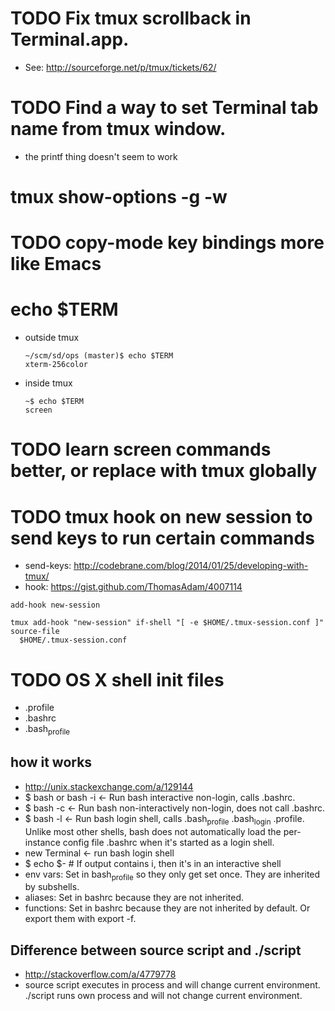 * TODO Fix tmux scrollback in Terminal.app.
  - See: http://sourceforge.net/p/tmux/tickets/62/
* TODO Find a way to set Terminal tab name from tmux window.

  - the printf thing doesn't seem to work
* tmux show-options -g -w
* TODO copy-mode key bindings more like Emacs
* echo $TERM

  - outside tmux
    #+BEGIN_SRC
    ~/scm/sd/ops (master)$ echo $TERM
    xterm-256color
    #+END_SRC

  - inside tmux
    #+BEGIN_SRC
    ~$ echo $TERM
    screen
    #+END_SRC
* TODO learn screen commands better, or replace with tmux globally
* TODO tmux hook on new session to send keys to run certain commands
  - send-keys: http://codebrane.com/blog/2014/01/25/developing-with-tmux/
  - hook: https://gist.github.com/ThomasAdam/4007114
#+BEGIN_SRC
add-hook new-session

tmux add-hook "new-session" if-shell "[ -e $HOME/.tmux-session.conf ]" source-file
  $HOME/.tmux-session.conf
#+END_SRC
* TODO OS X shell init files
  - .profile
  - .bashrc
  - .bash_profile
** how it works
   - http://unix.stackexchange.com/a/129144
   - $ bash or bash -i  <- Run bash interactive non-login, calls .bashrc.
   - $ bash -c  <- Run bash non-interactively non-login, does not call .bashrc.
   - $ bash -l <- Run bash login shell, calls .bash_profile .bash_login
     .profile. Unlike most other shells, bash does not automatically load the
     per-instance config file .bashrc when it's started as a login shell.
   - new Terminal <- run bash login shell
   - $ echo $- # If output contains i, then it's in an interactive shell
   - env vars: Set in bash_profile so they only get set once. They are inherited
     by subshells.
   - aliases: Set in bashrc because they are not inherited.
   - functions: Set in bashrc because they are not inherited by default. Or
     export them with export -f.
** Difference between source script and ./script
   - http://stackoverflow.com/a/4779778
   - source script executes in process and will change current environment.
     ./script runs own process and will not change current environment.
